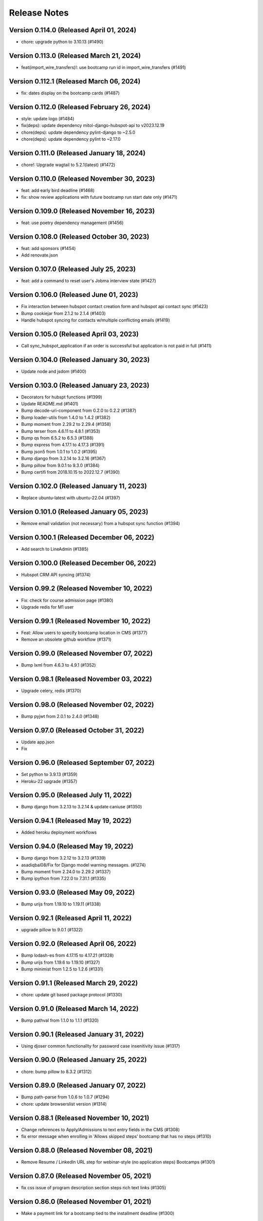 Release Notes
=============

Version 0.114.0 (Released April 01, 2024)
---------------

- chore: upgrade python to 3.10.13 (#1490)

Version 0.113.0 (Released March 21, 2024)
---------------

- feat(import_wire_transfers)!: use bootcamp run id in import_wire_transfers (#1491)

Version 0.112.1 (Released March 06, 2024)
---------------

- fix: dates display on the bootcamp cards (#1487)

Version 0.112.0 (Released February 26, 2024)
---------------

- style: update logo (#1484)
- fix(deps): update dependency mitol-django-hubspot-api to v2023.12.19
- chore(deps): update dependency pylint-django to ~2.5.0
- chore(deps): update dependency pylint to ~2.17.0

Version 0.111.0 (Released January 18, 2024)
---------------

- chore!: Upgrade wagtail to 5.2.1(latest) (#1472)

Version 0.110.0 (Released November 30, 2023)
---------------

- feat: add early bird deadline (#1468)
- fix: show review applications with future bootcamp run start date only (#1471)

Version 0.109.0 (Released November 16, 2023)
---------------

- feat: use poetry dependency management (#1456)

Version 0.108.0 (Released October 30, 2023)
---------------

- feat: add sponsors (#1454)
- Add renovate.json

Version 0.107.0 (Released July 25, 2023)
---------------

- feat: add a command to reset user's Jobma interview state (#1427)

Version 0.106.0 (Released June 01, 2023)
---------------

- Fix interaction between hubspot contact creation form and hubspot api contact sync (#1423)
- Bump cookiejar from 2.1.2 to 2.1.4 (#1403)
- Handle hubspot syncing for contacts w/multiple conflicting emails (#1419)

Version 0.105.0 (Released April 03, 2023)
---------------

- Call sync_hubspot_application if an order is successful but application is not paid in full (#1411)

Version 0.104.0 (Released January 30, 2023)
---------------

- Update node and jsdom (#1400)

Version 0.103.0 (Released January 23, 2023)
---------------

- Decorators for hubspt functions (#1399)
- Update README.md (#1401)
- Bump decode-uri-component from 0.2.0 to 0.2.2 (#1387)
- Bump loader-utils from 1.4.0 to 1.4.2 (#1382)
- Bump moment from 2.29.2 to 2.29.4 (#1358)
- Bump terser from 4.6.11 to 4.8.1 (#1353)
- Bump qs from 6.5.2 to 6.5.3 (#1388)
- Bump express from 4.17.1 to 4.17.3 (#1391)
- Bump json5 from 1.0.1 to 1.0.2 (#1395)
- Bump django from 3.2.14 to 3.2.16 (#1367)
- Bump pillow from 9.0.1 to 9.3.0 (#1384)
- Bump certifi from 2018.10.15 to 2022.12.7 (#1390)

Version 0.102.0 (Released January 11, 2023)
---------------

- Replace ubuntu-latest with ubuntu-22.04 (#1397)

Version 0.101.0 (Released January 05, 2023)
---------------

- Remove email validation (not necessary) from a hubspot sync function (#1394)

Version 0.100.1 (Released December 06, 2022)
---------------

- Add search to LineAdmin (#1385)

Version 0.100.0 (Released December 06, 2022)
---------------

- Hubspot CRM API syncing (#1374)

Version 0.99.2 (Released November 10, 2022)
--------------

- Fix: check for course admission page (#1380)
- Upgrade redis for M1 user

Version 0.99.1 (Released November 10, 2022)
--------------

- Feat: Allow users to specify bootcamp location in CMS (#1377)
- Remove an obsolete github workflow (#1371)

Version 0.99.0 (Released November 07, 2022)
--------------

- Bump lxml from 4.6.3 to 4.9.1 (#1352)

Version 0.98.1 (Released November 03, 2022)
--------------

- Upgrade celery, redis (#1370)

Version 0.98.0 (Released November 02, 2022)
--------------

- Bump pyjwt from 2.0.1 to 2.4.0 (#1348)

Version 0.97.0 (Released October 31, 2022)
--------------

- Update app.json
- Fix

Version 0.96.0 (Released September 07, 2022)
--------------

- Set python to 3.9.13 (#1359)
- Heroku-22 upgrade (#1357)

Version 0.95.0 (Released July 11, 2022)
--------------

- Bump django from 3.2.13 to 3.2.14 & update caniuse (#1350)

Version 0.94.1 (Released May 19, 2022)
--------------

- Added heroku deployment workflows

Version 0.94.0 (Released May 19, 2022)
--------------

- Bump django from 3.2.12 to 3.2.13 (#1339)
- asadiqbal08/Fix for Django model warning messages. (#1274)
- Bump moment from 2.24.0 to 2.29.2 (#1337)
- Bump ipython from 7.22.0 to 7.31.1 (#1335)

Version 0.93.0 (Released May 09, 2022)
--------------

- Bump urijs from 1.19.10 to 1.19.11 (#1338)

Version 0.92.1 (Released April 11, 2022)
--------------

- upgrade pillow to 9.0.1 (#1322)

Version 0.92.0 (Released April 06, 2022)
--------------

- Bump lodash-es from 4.17.15 to 4.17.21 (#1328)
- Bump urijs from 1.19.6 to 1.19.10 (#1327)
- Bump minimist from 1.2.5 to 1.2.6 (#1331)

Version 0.91.1 (Released March 29, 2022)
--------------

- chore: update git based package protocol (#1330)

Version 0.91.0 (Released March 14, 2022)
--------------

- Bump pathval from 1.1.0 to 1.1.1 (#1320)

Version 0.90.1 (Released January 31, 2022)
--------------

- Using djoser common functionality for password case insenitivity issue (#1317)

Version 0.90.0 (Released January 25, 2022)
--------------

- chore: bump pillow to 8.3.2 (#1312)

Version 0.89.0 (Released January 07, 2022)
--------------

- Bump path-parse from 1.0.6 to 1.0.7 (#1294)
- chore: update browserslist version (#1314)

Version 0.88.1 (Released November 10, 2021)
--------------

- Change references to Apply/Admissions to text entry fields in the CMS (#1308)
- fix error message when enrolling in 'Allows skipped steps' bootcamp that has no steps (#1310)

Version 0.88.0 (Released November 08, 2021)
--------------

- Remove Resume / LinkedIn URL step for webinar-style (no application steps) Bootcamps (#1301)

Version 0.87.0 (Released November 05, 2021)
--------------

- fix css issue of program description section steps rich text links (#1305)

Version 0.86.0 (Released November 01, 2021)
--------------

- Make a payment link for a bootcamp tied to the installment deadline (#1300)

Version 0.85.0 (Released October 13, 2021)
--------------

- Fix error message in defer_enrollment for missing enrollment (#1297)

Version 0.84.0 (Released July 29, 2021)
--------------

- Change NovoEd links to point directly to the desired course (#1263)

Version 0.83.1 (Released July 26, 2021)
--------------

- Update to use the common libraries from mitol-django (#1271)

Version 0.83.0 (Released July 19, 2021)
--------------

- add validation and proper error messages for LinkedIn URL (#1276)

Version 0.82.2 (Released July 13, 2021)
--------------

- migrate from node-sass to sass (#1279)

Version 0.82.1 (Released July 08, 2021)
--------------

- bump glob-parent to use 5.1.2 or above (#1281)

Version 0.82.0 (Released July 07, 2021)
--------------

- bump wagtail from 2.12.4 to 2.12.5 (#1278)

Version 0.81.2 (Released June 29, 2021)
--------------

- make a payment for (and therefore enroll in) a bootcamp with no application steps (#1272)

Version 0.81.1 (Released June 28, 2021)
--------------

- alert: upgrade mini-css-extract-plugin to resolve normalize-url alert (#1264)
- upgrade trim-lines to v3.0.1 (#1267)

Version 0.81.0 (Released June 23, 2021)
--------------

- Bump postcss from 7.0.27 to 7.0.36 (#1261)
- bump urllib3=1.26.5 through boto3 and requests (#1260)

Version 0.80.2 (Released June 14, 2021)
--------------

- upgrade django to 2.2.24 (#1258)

Version 0.80.1 (Released June 10, 2021)
--------------

- Bump browserslist from 4.11.1 to 4.16.6 (#1243)
- Bump ws from 7.2.3 to 7.4.6 (#1245)
- Don't fail CI if codecov upload fails

Version 0.80.0 (Released June 09, 2021)
--------------

- upgrade django to 2.2.21 (#1251)
- Bump Pillow to 8.2.0 & Wagtail to 2.12.4 (#1175)

Version 0.79.1 (Released June 03, 2021)
--------------

- defer enrollment (#1218)

Version 0.79.0 (Released June 02, 2021)
--------------

- Try to avoid localStorage error on mobile phones (#1227)

Version 0.78.6 (Released May 27, 2021)
--------------

- asadiqbal08/version bump property expr (#1225)

Version 0.78.5 (Released May 25, 2021)
--------------

- Set Application Review => Status to 'Pending' when waitlisting an application (#1241)

Version 0.78.4 (Released May 20, 2021)
--------------

- asadiqbal08/Update the merge package (#1224)

Version 0.78.3 (Released May 19, 2021)
--------------

- Updated bootcamp and order admin classes (#1234)

Version 0.78.2 (Released May 18, 2021)
--------------

- upgrade defusedxml version (#1235)

Version 0.78.1 (Released May 12, 2021)
--------------

- Bump hosted-git-info from 2.8.8 to 2.8.9 (#1230)
- Bump lodash from 4.17.19 to 4.17.21 (#1228)
- Bump ua-parser-js from 0.7.22 to 0.7.28 (#1223)

Version 0.78.0 (Released May 11, 2021)
--------------

- Upgrade to Python 3.9 (#1215)

Version 0.77.1 (Released May 03, 2021)
--------------

- Management command to retire users (#1205)

Version 0.77.0 (Released April 28, 2021)
--------------

- Upgrade djoser==2.1.0, djangoreseframework==3.11.2, social-auth-app-django==4.0.0 and dynamic-rest==2.0.0 (#1216)

Version 0.76.0 (Released April 20, 2021)
--------------

- Bump django-debug-toolbar from 1.11 to 1.11.1 (#1211)
- Bump ssri from 6.0.1 to 6.0.2 (#1212)
- Hide bootcamps with allow_skip_steps from users who are ineligible (#1196)
- deps: Updrage pip-tools, lxml and pygments (#1200)

Version 0.75.2 (Released April 16, 2021)
--------------

- Allow users who have paid for a bootcamp (in full) to skip application steps (#1206)

Version 0.75.1 (Released April 15, 2021)
--------------

- make import alumni case insensitive (#1202)

Version 0.75.0 (Released April 12, 2021)
--------------

- set can_skip_application_steps to True and unblock the certificate for the alumni (#1191)

Version 0.74.1 (Released April 12, 2021)
--------------

- Allow alumni to skip application steps (#1187)

Version 0.74.0 (Released April 06, 2021)
--------------

- Move the django logging level from DEBUG to INFO (#1192)

Version 0.73.1 (Released April 02, 2021)
--------------

- Adding bootcmp_run_id to products mapping and product information group in hubspot (#1189)
- Bump y18n from 4.0.0 to 4.0.1 (#1186)

Version 0.73.0 (Released April 01, 2021)
--------------

- Add bootcamp_run_id to BootcampRun model (#1178)

Version 0.72.0 (Released March 25, 2021)
--------------

- Upgrade caniuse-lite to fix breaking JS tests (#1177)
- import bootcamp alumni (#1171)
- Bump django from 2.2.13 to 2.2.18 (#1174)

Version 0.71.1 (Released March 12, 2021)
--------------

- Bump elliptic from 6.5.3 to 6.5.4 (#1169)

Version 0.71.0 (Released March 09, 2021)
--------------

- upgrade to 2.0.18
- Bump urijs from 1.19.4 to 1.19.6 (#1164)

Version 0.70.0 (Released February 25, 2021)
--------------

- Send compliance emails to ADMIN_EMAIL instead of EMAIL_SUPPORT (#1162)

Version 0.69.0 (Released February 16, 2021)
--------------

- #1155 display user's country in export compliance admin (#1156)
- Upgraded cryptography to 3.4.4

Version 0.68.1 (Released February 11, 2021)
--------------

- Upgrade Deps, immer to 8.0.1 & pysaml2 to 6.5.1 (#1154)

Version 0.68.0 (Released February 10, 2021)
--------------

- Wiretransfer: update data for existing orders

Version 0.67.0 (Released February 04, 2021)
--------------

- Wiretransfer: after data is imported, update the application state (#1148)
- 1019 Wiretransfer: Fix datetime timezone warnings during import_wire_transfers
- Admin: Added Bootcamp run filter on BootcampRunEnrollment
- Block/UnBlock list of users for getting certificates.  (#1142)

Version 0.66.0 (Released January 21, 2021)
--------------

- Fixed external bootcamp link icon positioning in dashboard (#1144)

Version 0.65.0 (Released January 13, 2021)
--------------

- Ignore submit, do not throw error, if partial token is null (#1134)
- Fixed application state for personal prices set to zero (#1133)
- upgrade lxml to v4.6.2 (#1139)
- quiet CSOURCE_PAYLOAD error (#1137)
- make signatory_images mandatory (#1136)

Version 0.64.1 (Released January 07, 2021)
--------------

- fixes in certificate template context (#1128)
- Make sure waait is compiled to ES5 (#1124)
- #1125 Certificates: don't abbreviate dates

Version 0.64.0 (Released January 06, 2021)
--------------

- Bump urijs from 1.19.2 to 1.19.4
- Certificate Page template Integration (#1116)
- cetificate command tests (#1118)
- certificates unittest for cms and klass models
- add certificate link to user dashboard (#1114)
- add certificate management commands (#1111)
- adding certificate routing and basic context (#1110)
- relabeling the fields and default values
- Wagtail CMS changes for bootcamp certificate
- Bootcamp run certificate models changes
- Added field validation on first and last name (#1096)
- add dynamic cache controlling via env variable (#1099)
- Bump ini from 1.3.5 to 1.3.7 (#1098)

Version 0.63.2 (Released December 21, 2020)
--------------

- Fixed buggy personal price adjustment behavior (#1094)

Version 0.63.1 (Released December 07, 2020)
--------------

- Added logic to fetch bootcamp runs by display title in mgmt commands (#1089)

Version 0.63.0 (Released December 01, 2020)
--------------

- Fixed file handling for set_application_state command (#1088)
- Added 'state' param to migrate_applications command (#1079)

Version 0.62.0 (Released November 25, 2020)
--------------

- Added flag to run python tests only without pylint/cov/warnings (#1085)
- Added seed data command for setting application state (#1084)
- Replacing Travis with Github actions and using pytest instead of tox (#1086)

Version 0.61.2 (Released November 24, 2020)
--------------

- Add OWASP ZAP security scan with Github action (#1080)

Version 0.61.1 (Released November 18, 2020)
--------------

- Added command to migrate applications from one run to another (#1077)

Version 0.61.0 (Released November 17, 2020)
--------------

- cryptography version update from 3.1 to 3.2.1

Version 0.60.1 (Released October 29, 2020)
--------------

- fixing copy revision bug

Version 0.60.0 (Released October 27, 2020)
--------------

- Changed NovoEd API to update the sync date if a NovoEd enrollment already exists (#1058)
- add copy bootcamp feature

Version 0.59.2 (Released October 26, 2020)
--------------

- Filter submissions by run instead of bootcamp (#1063)

Version 0.59.1 (Released October 22, 2020)
--------------

- Added cms-login to bootcamp-login redirection (#1060)

Version 0.59.0 (Released October 21, 2020)
--------------

- node-fetch dependency upgrade to version 2.6.1
- Prevented payment if bootcamp run start date is in the past (#1052)

Version 0.58.1 (Released October 16, 2020)
--------------

- Changed SAML config to use different identifiers for staging (#1051)

Version 0.58.0 (Released October 14, 2020)
--------------

- Updated node deps to support yargs-parser-13.1.2

Version 0.57.6 (Released October 09, 2020)
--------------

- Added NovoEd link to title in collapsed dashboard card (#1044)
- fixing variable name exceptions
- Show payment error message (#1039)

Version 0.57.5 (Released October 07, 2020)
--------------

- Added link to NovoEd from application dashboard (#1041)
- Updated caniuse-lite (#1042)

Version 0.57.4 (Released October 02, 2020)
--------------

- Added setting for overriding SESSION_ENGINE (#1037)

Version 0.57.3 (Released October 02, 2020)
--------------

- Added setting for overriding base SAML URL (#1034)

Version 0.57.2 (Released October 02, 2020)
--------------

- Configured IdP for NovoEd to enable login via SAML (#1015)

Version 0.57.1 (Released October 01, 2020)
--------------

- Optimize Profile and Home page context
- Add admin for WireTransferReceipt (#1021)

Version 0.57.0 (Released September 30, 2020)
--------------

- add filter for payment type in admin order
- fixes mailing address formatting

Version 0.56.0 (Released September 23, 2020)
--------------

- Handle wire transfers (#924)

Version 0.55.3 (Released September 23, 2020)
--------------

- remove navbar and footer from the print version of the payment statements

Version 0.55.2 (Released September 16, 2020)
--------------

- Updated Heroku nginx config and Django settings for file upload size (#1004)
- Added NovoEd integration for adding/removing enrollments (#1002)

Version 0.55.1 (Released September 15, 2020)
--------------

- Add support for sticky notifications (#993)
- Add a try..except block to refresh_pending_interview_links (#1006)
- Fixed react-dropzone-uploader bugs (#996)
- Check for and fix missing submissions & null interview urls (#1000)

Version 0.55.0 (Released September 09, 2020)
--------------

- update receipt for refunds

Version 0.54.1 (Released September 04, 2020)
--------------

- Add loaders for API requests (#987)
- Remove Payment component, used in the previous version of this application (#989)

Version 0.54.0 (Released September 04, 2020)
--------------

- fix serialize-javascript security alert

Version 0.53.0 (Released August 31, 2020)
--------------

- Create codeql-analysis.yml (#986)
- remove run key from line
- Allow user to retry cybersource compliance validation (#969)

Version 0.52.3 (Released August 24, 2020)
--------------

- Allow users to update resume until submission is reviewed (#963)
- Quiet template absent variable errors - #974
- Update Line to join by bootcamp_run_id

Version 0.52.2 (Released August 21, 2020)
--------------

- add implementation for letter template page customized signatory details

Version 0.52.1 (Released August 20, 2020)
--------------

- change recpatcha script domain (#976)
- Updated configure_cms mgmt command to create resource and letter template - #882

Version 0.52.0 (Released August 19, 2020)
--------------

- set user.is_active to False on creation (#978)
- add cache-control header to hash.txt and api urls (#944)
- Add signatory name and signature customization options for acceptance/rejection letter

Version 0.51.1 (Released August 17, 2020)
--------------

- Refresh old interview links (#959)
- Send IP address to cybersource (#955)
- Fixes button styles issues

Version 0.51.0 (Released August 07, 2020)
--------------

- Fix terms link on payment drawer (#957)
- Bump elliptic from 6.5.2 to 6.5.3
- admin section, make details top aligned
- add a Accessibility link in footer

Version 0.50.3 (Released August 03, 2020)
--------------

- Update pillow version
- Release date for 0.50.2
- New full_name field for hubspot (#941)
- Bump codecov from 3.6.5 to 3.7.1 (#935)
- Bump wagtail from 2.9.2 to 2.9.3 (#936)
- Bump lodash from 4.17.15 to 4.17.19 (#929)

Version 0.50.2 (Released July 28, 2020)
--------------

- Updated readme (#939)

Version 0.50.1 (Released July 22, 2020)
--------------

- Added seed data scripts and commands (#927)

Version 0.50.0 (Released July 21, 2020)
--------------

- Filter out submissions that cannot be reviewed (#932)
- Upgrade wagtail - #900
- More admin improvements, including receipt class fix (#928)
- fix mobile margin (#925)
- Various improvements to django admin classes

Version 0.49.0 (Released July 15, 2020)
--------------

- fix anchor-tag related accessibility issues on dashboard
- Implemented consistent error and success behavior
- conditional hubspot/zendesk JS (#917)
- CMS model tests
- Paging for submission reviews (#905)

Version 0.48.3 (Released July 15, 2020)
--------------

- fix dropzone accessibility issue
- Allow refunds for users without enrollments (partial payments) (#910)
- legal address requirement (#895)
- cms pages feedback

Version 0.48.2 (Released July 09, 2020)
--------------

- Fix caching for resource page links
- Add label for Refunded (#904)

Version 0.48.1 (Released July 09, 2020)
--------------

- Refund management command (#806)

Version 0.48.0 (Released July 07, 2020)
--------------

- Don't prefetch interview which doesn't exist on QuizSubmission (#891)
- Fixed sticky footer (#890)
- remove payment page (#852)
- load legacy hubspot js for older browsers as shown in hubspot sample embed code, use target div (#867)
- Fix invalid HTML tag (#876)
- Simplify review submission serializer (#865)
- Better formatting for negative formatPrice (#862)
- fix aria-labelledby value for accessiblity issue
- Pin isort to fix master
- Added 'split-on-first' library to loader config
- Added min space above footer and made it 'sticky'
- Removed ES6 template literal in Django template
- Logo file resize - #808

Version 0.47.4 (Released July 02, 2020)
--------------

- Fixes faulty logic in Profile.is_complete
- Fixed payment input validation

Version 0.47.3 (Released July 02, 2020)
--------------

- Added rule to transpile query-string library + dependency
- Fixed address factory (which caused flaky username test)

Version 0.47.2 (Released July 01, 2020)
--------------

- Added setting for USE_X_FORWARDED_HOST

Version 0.47.1 (Released June 30, 2020)
--------------

- Allow any page for bootcamp programs page
- Display interview token in take video interview drawer (#839)
- Cleaned up tos / privacy policy link usage
- Add 'static' to letter template signature url (#834)
- Remove "View your video" link on application
- tweak retry_invalid_line_associations function (#821)
- Make take interview link open in a separate tab (#817)
- Add interview_token (#835)
- Hubspot Footer Form With Arrow Button.
- Update the link styling for all links to match InVision on both home and product page
- update footer styling, backgorund-color etc.
- Fixed thumbnail stretching in application dashboard
- gray link in program elements section

Version 0.47.0 (Released June 30, 2020)
--------------

- Acceptance/rejection letters (#744)
- fix some accessibility issues on the application dashboard
- Fix formatting for negative zero (#807)
- Fix: object has no attribute 'id'
- Fix personal price calculation (#805)
- Sync product (bootcamp run) on transaction commit (#759)
- back to top accessibility fix
- Safari CSS issue fix - #771

Version 0.46.5 (Released June 26, 2020)
--------------

- fix review dashbard paging behavior
- fix review dashboard refreshing behavior
- Fixed text overflow issue with custom select component

Version 0.46.4 (Released June 26, 2020)
--------------

- Fixed circular dependency with drawer components
- Fix rendering of homepage (#796)
- Handle failure to create jobma interview
- Added drawer close button and fixed drawer inconsistencies

Version 0.46.3 (Released June 26, 2020)
--------------

- Remove consumer_id, customer_account_id from Cybersource SA payload (#776)
- Fixed CMS admissions section links and fixed template vars

Version 0.46.2 (Released June 25, 2020)
--------------

- Fix resume link (#746)
- Add customer_account_id (#775)
- Fix a few small issues with the receipt email

Version 0.46.1 (Released June 25, 2020)
--------------

- hero image optional resource page
- Catalog grid spacing, alignment and notches - #718 #709
- product page feedback: insturctor carousel title fixes
- product page feedback: the margins between sections should be consistent, and larger
- Fixed app dashboard regression that prevented cards from expanding
- Migration conflict fix on master
- 404 and 500 page design (#742)
- Addressed Resource Page Feedback
- Remove CSS that changes letter spacing - #686
- update the favicon
- home page feedback, show full date, rather than its abbreviations
- home page feedback: add global community link
- product page: minor changes
- Fixed resume form to update correctly after upload
- Inline drf_datetime as a quick fix
- Limit to one Job per BootcampRun (#738)
- Fix miscellaneous account login/registration issues
- add review dashboard page
- Added receipt email
- Fix hubspot sync issues (#680)
- and  headers should be the same size (and same element) as the  header.
- add minor changes in program, alumni and admission section
- Fixed new application issues (available runs, empty message)
- Fixed learning resources template name
- Change page to section in CMS

Version 0.46.0 (Released June 24, 2020)
--------------

- Allow submission review decisions to be reversed (#676)
- Resume Drawer: upload file or linkedin url (#652)
- Get rid of recaptcha flex style (#705)
- Implement take video link (#659)
- View statement link should only show up if the user has made a payment (#692)
- Finalized nav bar
- Update validation email and create profile title (#663)

Version 0.45.3 (Released June 19, 2020)
--------------

- admission section title should be h2
- remove gray backgroun from social media icons
- Add link to bootcamp page on catalog card - #191
- Enable slugs on product page - #687
- Fixed flaky test
- Horizontal scroll on mobile width - fixes #674
- Catalog grid section - #163
- ProductPage: Fix styling issue
- product page feedback: carousel fixes
- Product page feedback: hero section updates

Version 0.45.2 (Released June 18, 2020)
--------------

- Payment history page (#627)
- moved resource pages under homepage
- Added remaining stuff for HomePage
- add migration for home page setup
- Fix the facet responses to avoid duplicate entries

Version 0.45.1 (Released June 16, 2020)
--------------

- Added feature flag for root/home page view
- Submission Review UI page (#620)
- open social links in the new tab
- Added new application UI
- Fix typo in Massachusetts (#655)

Version 0.45.0 (Released June 16, 2020)
--------------

- Fix for migration on homepage alumni section - #183
- Finished application detail UI in dashboard
- resource page structure
- Bootcamp index page and routing - #170
- Removed repeated footers
- Bump django from 2.2.10 to 2.2.13 (#628)
- Payment drawer (#618)
- reorder section
- Fix login state
- Global Alumni Section
- render cms site wide notifications in react
- Admissions section - #485
- - Program Elements Home Page
- Added admissions API for application steps
- Define site_name in template for resource and bootcamp run pages (#607)
- Home page base with header - #404

Version 0.44.1 (Released June 08, 2020)
--------------

- add the repl.py
- Pin test dependencies - #115
- Configured dashboard link to open profile drawer
- CMS: Bootcamp Program description
- Moved drawer rendering to top-level and removed temp page
- footer basic layout
- Added rough application detail view on dashboard
- personal price search and filter (#601)
- product page: add learning resource section
- Update profile page styling/layout (#575)

Version 0.44.0 (Released June 03, 2020)
--------------

- Fixed styling for deprecated landing page
- Add Linkedin option for resume (#577)
- Update login/registration UI to match designs (#537)
- Don't error on unexpected arguments in react view (#590)
- Added user application dashboard (list view)
- Get user info from API on payment page (#567)
- apply black formatting/checking (#581)

Version 0.43.1 (Released May 29, 2020)
--------------

- Add results_url from Jobma webhook (#580)
- update product page instruction section design
- add product page: alumni section

Version 0.43.0 (Released May 28, 2020)
--------------

- Update application state after Jobma webhook (#552)
- Change PaymentView to accept an application id instead of a run key (#561)
- Remove ADMISSION_* settings that are not used
- Remove redundant routes (#568)
- Refactor hubspot deal/line syncing (#546)
- add site-wide notification
- Fix DEFAULT_FILE_STORAGE value for S3 backend
- Updated overall site styling

Version 0.42.3 (Released May 27, 2020)
--------------

- Add checkout data API (#528)
- Add API for submitting review for application submissions (#526)

Version 0.42.2 (Released May 20, 2020)
--------------

- Add API for available bootcamp runs (#534)

Version 0.42.1 (Released May 19, 2020)
--------------

- Added newrelic to worker processes
- Modified application list view to only return applications that belong to the logged-in user

Version 0.42.0 (Released May 18, 2020)
--------------

- Minimal site topnav - #436
- Added endpoint to create a bootcamp application
- Remove duplicate function (#530)
- Move ecommerce-related views into ecommerce app (#525)
- Fix registration profile form (#517)
- Fix support links (#515)
- Added endpoint for fetching list of user applications
- Added endpoint for fetching detailed user application data
- Remove smapply and fluidreview apps (#500)

Version 0.41.0 (Released May 15, 2020)
--------------

- Fix duplicate color variable (#505)
- Redirect user to detail form if no legal address (#508)
- Bootcamp enrollments models (#486)
- Add support for uploading a resume to an existing application (#497)
- Backend changes for Bootcamp learning Area Page
- product page: add faculty section
- Add support for interview_link from Jobma (#496)
- add a basic drawer component
- Hubspot profile sync update (#488)
- Update hubspot contact sync code (#459)
- Fix accidental removal of pylint from pytest.ini (#495)
- Added internal API for starting applications and setting correct state
- Fix Jobma webhook permissions check (#489)
- Moved templatetags tests out of templatetags module to fix build
- Convert all tests to pytest (#480)
- Header section for product page - #441
- Front-end code for profiles, registration (#415)
- Bump wagtail from 2.8.1 to 2.8.2
- Moved application submission review fields
- Pin ddt dependency
- Fixed model admin, unique constraints, and added factories

Version 0.40.1 (Released May 11, 2020)
--------------

- pre_commit and detect-secrets (#422)
- Fixed 'Klass' reference in jobma app
- Initial work for supporting Jobma (#444)
- Renamed 'klass' model various code references
- Basic Bootcamp Run Page

Version 0.40.0 (Released May 06, 2020)
--------------

- Fix env var list parsing
- update sentry sdk
- Added bootcamp application models and admin
- Initial port of auth and related apps
- Fix environment variable for USE_S3, and remove reference to removed OverwriteStorage (#452)
- add zendesk customer support section in the footer
- Added resource pages in CMS

Version 0.39.2 (Released May 01, 2020)
--------------

- Upgraded docker-compose version and addedd Jupyter notebook config

Version 0.39.1 (Released April 30, 2020)
--------------

- Redirect to pay page after purchase (#426)
- Renamed 'bootcamp' app to 'main'
- Add redux-query and update API logic to use it (#417)

Version 0.39.0 (Released April 29, 2020)
--------------

- Add react-router, set up App.js (#412)
- Remove bootcamp admissions client (#396)
- Add Wagtail CMS (#407)

Version 0.38.1 (Released April 17, 2020)
--------------

- Upgraded deps (#382)
- Rename a couple UWSGI env vars, remove redundant if-env blocks (#387)

Version 0.38.0 (Released April 16, 2020)
--------------

- Update jsdom to fix security alert for cryptiles (#378)

Version 0.37.1 (Released April 13, 2020)
--------------

- Remove py-call-osafterfork setting from uwsgi.ini (#375)
- Upgrade node-sass for tar security alert (#376)
- Upgrade mocha (#373)

Version 0.37.0 (Released April 09, 2020)
--------------

- Upgrade css-loader for security alert for js-yaml (#372)
- Fix logout error 500 (#367)
- Bump merge from 1.2.0 to 1.2.1 (#370)
- Change application_stage from CharField to TextField to remove max_length (#365)
- Bump fstream from 1.0.11 to 1.0.12 (#369)
- Bump sshpk from 1.13.1 to 1.16.1 (#368)
- Bump is-my-json-valid from 2.17.1 to 2.20.0 (#344)
- Bump macaddress from 0.2.8 to 0.2.9 (#343)
- Bump nwmatcher from 1.4.3 to 1.4.4 (#342)
- Bump stringstream from 0.0.5 to 0.0.6 (#340)
- Bump django from 2.2.9 to 2.2.10 (#360)
- Bump codecov from 2.3.1 to 3.6.5 (#335)
- Add back SecurityMiddleware (#366)
- Upgrade minimist (#359)
- Add uWSGI settings (#358)

Version 0.36.0 (Released March 31, 2020)
--------------

- Upgrade django to 2.2.9 (#356)

Version 0.35.0 (Released March 23, 2020)
--------------

- Upgrade redux-asserts for security alert for lodash-es (#355)

Version 0.34.0 (Released March 10, 2020)
--------------

- Update prettier-eslint-cli and prettier-eslint (#348)

Version 0.33.1 (Released March 06, 2020)
--------------

- Add bootcamp name to deal (#350)

Version 0.33.0 (Released March 04, 2020)
--------------

- Hubspot contact serializer allow missing fields (#339)
- Update prettier-eslint to fix a security alert (#338)
- Update nyc for a security alert (#336)
- Pin potsgres version 9.6 -> 9.6.16

Version 0.32.0 (Released October 31, 2019)
--------------

- Only create profiles from userdata containing verified email addresses. (#326)

Version 0.31.1 (Released October 25, 2019)
--------------

- Sync contacts in bulk and add a retry to handle too many requests errors (#323)

Version 0.31.0 (Released October 23, 2019)
--------------

- Fix hubspot sync issues, update tests (#320)

Version 0.30.1 (Released October 15, 2019)
--------------

- Skip contact sync if message does not include email. Sync contact during smapply sync task (#314)

Version 0.30.0 (Released October 15, 2019)
--------------

- Fix attribute error (#312)
- Fix management command and handles multiple orders (#311)
- Add application stage field to hubspot deal (#310)
- Sync hubspot products, deals, and lines

Version 0.29.0 (Released October 14, 2019)
--------------

- Hubspot contact sync (#303)

Version 0.28.0 (Released October 09, 2019)
--------------

- Sync user demographics when app receives webhooks (#300)
- Add apllication_stage field to PersonalPrice (#299)
- Sync new SMApply users with local User and Profile models (#296)
- Update API requests to use newest API Apply Connect (#293)
- Peg test dependency versions (#295)
- README section for SMApply (#288)

Version 0.27.0 (Released July 25, 2019)
--------------

- update frontend dependencies (#279)

Version 0.26.0 (Released July 19, 2019)
--------------

- update backend packages (#280)

Version 0.25.0 (Released May 24, 2019)
--------------

- Update procfile

Version 0.24.0 (Released May 13, 2019)
--------------

- upgrade urllib3 (#270)

Version 0.23.0 (Released April 22, 2019)
--------------

- bump docker to use stretch

Version 0.22.0 (Released March 26, 2019)
--------------

- treat  as None for personal price

Version 0.21.0 (Released March 12, 2019)
--------------

- Change expected HTTP_AUTHORIZATION for smapply from OAuth to Basic (#262)
- Revert "update django-server-status, django, urllib3; remove pyyaml (#258)" (#260)
- update django-server-status, django, urllib3; remove pyyaml (#258)
- create klass title with award name instead of description

Version 0.20.0 (Released February 07, 2019)
--------------

- add validation for klass and bootcamp title

Version 0.19.0 (Released January 28, 2019)
--------------

- update message
- raise exception to sentry

Version 0.18.1 (Released December 26, 2018)
--------------

- Add name and url to email (#243)

Version 0.18.0 (Released December 07, 2018)
--------------

- Check SMA webhooks for awards (#245)
- Add Amount to Pay and Award Cost custom fields (#242)
- Turn off codecov status updates
- Added SMApply (#236)

Version 0.17.0 (Released November 15, 2018)
--------------

- update requirements (#237)

Version 0.16.0 (Released October 02, 2018)
--------------

- Create Bootcamp when award_id has no corresponding klass_key (#225)
- Added conformation dialog for over pay (#224)
- Add award id as parameter to success url (#221)

Version 0.15.0 (Released September 11, 2018)
--------------

- Pin docker images (#220)

Version 0.14.0 (Released September 06, 2018)
--------------

- Remove IS_OSX from env.sh (#218)
- Synchronized email address with email address from edX (#216)

Version 0.13.0 (Released June 05, 2018)
--------------

- Added django-hijack for user masquerading (#213)

Version 0.12.0 (Released April 23, 2018)
--------------

- Completely disabled overpayment error

Version 0.11.0 (Released March 14, 2018)
--------------

- Sort webhook requests by date
- Instructions on FluidReview webhook/trigger setup in README

Version 0.10.0 (Released February 22, 2018)
--------------

- Use award_cost as personal price if amount_to_pay is blank

Version 0.9.1 (Released January 30, 2018)
-------------

- Remove facebook pixel code, add google tag manager code
- Handle missing installments on payment page

Version 0.8.1 (Released January 19, 2018)
-------------

- Facebook pixel tracking

Version 0.8.0 (Released January 17, 2018)
-------------

- Raise exception if anything goes wrong with posting Webhook requests
- Ignore &#34;Accept&#34; header on requests to WebhookView

Version 0.7.0 (Released January 08, 2018)
-------------

- Fix port reference (#180)
- Use docker overrides for travis and local configuration differences (#174)
- Set default test client format (#175)
- JS upgrades (#173)
- Don&#39;t post payment until order is saved
- Update python to 3.6 (#172)

Version 0.6.1 (Released December 28, 2017)
-------------

- Post payment status to FluidReview
- Personal prices for klasses

Version 0.6.0 (Released December 21, 2017)
-------------

- case-insensitive email matching
- Look up admissions in WebhookRequest
- Update docstrings (#166)

Version 0.5.1 (Released December 13, 2017)
-------------

- Add SENTRY_LOG_LEVEL, default to ERROR (#160)
- Parse WebhookRequests, synchronize FluidReview and OAuth users

Version 0.5.0 (Released December 12, 2017)
-------------

- Fix root log handler (#158)
- Expand README, describe how to set up &amp; run Bootcamp
- Upgrade psycopg2 (#156)

Version 0.4.0 (Released December 06, 2017)
-------------

- Refactor BootcampAdmissionsClient (#149)
- Handle webhooks from FluidReview (#147)

Version 0.3.1 (Released December 01, 2017)
-------------

- OAuth requests for FluidReview API

Version 0.3.0 (Released November 29, 2017)
-------------

- footer css fix (#144)
- Remove BootcampAdmissionCache (#141)
- Use application logging level for Celery (#135)
- Use yarn install --frozen-lockfile (#134)

Version 0.2.1 (Released October 19, 2017)
-------------

- Added terms and conditions (#130)

Version 0.2.0 (Released October 10, 2017)
-------------

- Updated the yarn.lock after failed deployment
- remove models with migration
- removed models file
- remove models
- Update code with celery settings
- Deactivated reminder emails
- Moved js tests from payment container tests to component tests
- Fixed bug w/ &#39;no klasses&#39; message being shown while API results were still pending

Version 0.1.8 (Released June 16, 2017)
-------------

- remove stray period (#122)

Version 0.1.7 (Released June 15, 2017)
-------------

- text changes (#117)

Version 0.1.6 (Released June 14, 2017)
-------------

- Upgraded celery to 4

Version 0.1.5 (Released June 13, 2017)
-------------

- Upgraded requirements and fixed tests

Version 0.1.4 (Released June 12, 2017)
-------------

- Fixed bug in settings configuration 🤦

Version 0.1.3 (Released May 26, 2017)
-------------

- Fixed bug with &#39;no payment&#39; message

Version 0.1.2 (Released May 24, 2017)
-------------

- Added styling to error pages
- Added better configuration for klasses Admin
- Added message for users with no payment-eligible klasses
- Added Terms of Service page
- Change installation and payment deadline logic
- Fixed app.json

Version 0.1.1 (Released May 16, 2017)
-------------

- Removed installment number from the Installment
- Added automatic payment email reminders
- Removed integer keys from async_cache_admissions task (#94)
- Added klass payment statement
- smaller logo (#90)
- Fixed style of input page in Firefox
- Implemented order receipt/cancellation message (#81)
- Prevent users from making a payment if forbidden from paying for a klass (#83)
- Added navbar to bootcamp (#84)

Version 0.0.0 (Released May 10, 2017)
--------------

- First release

